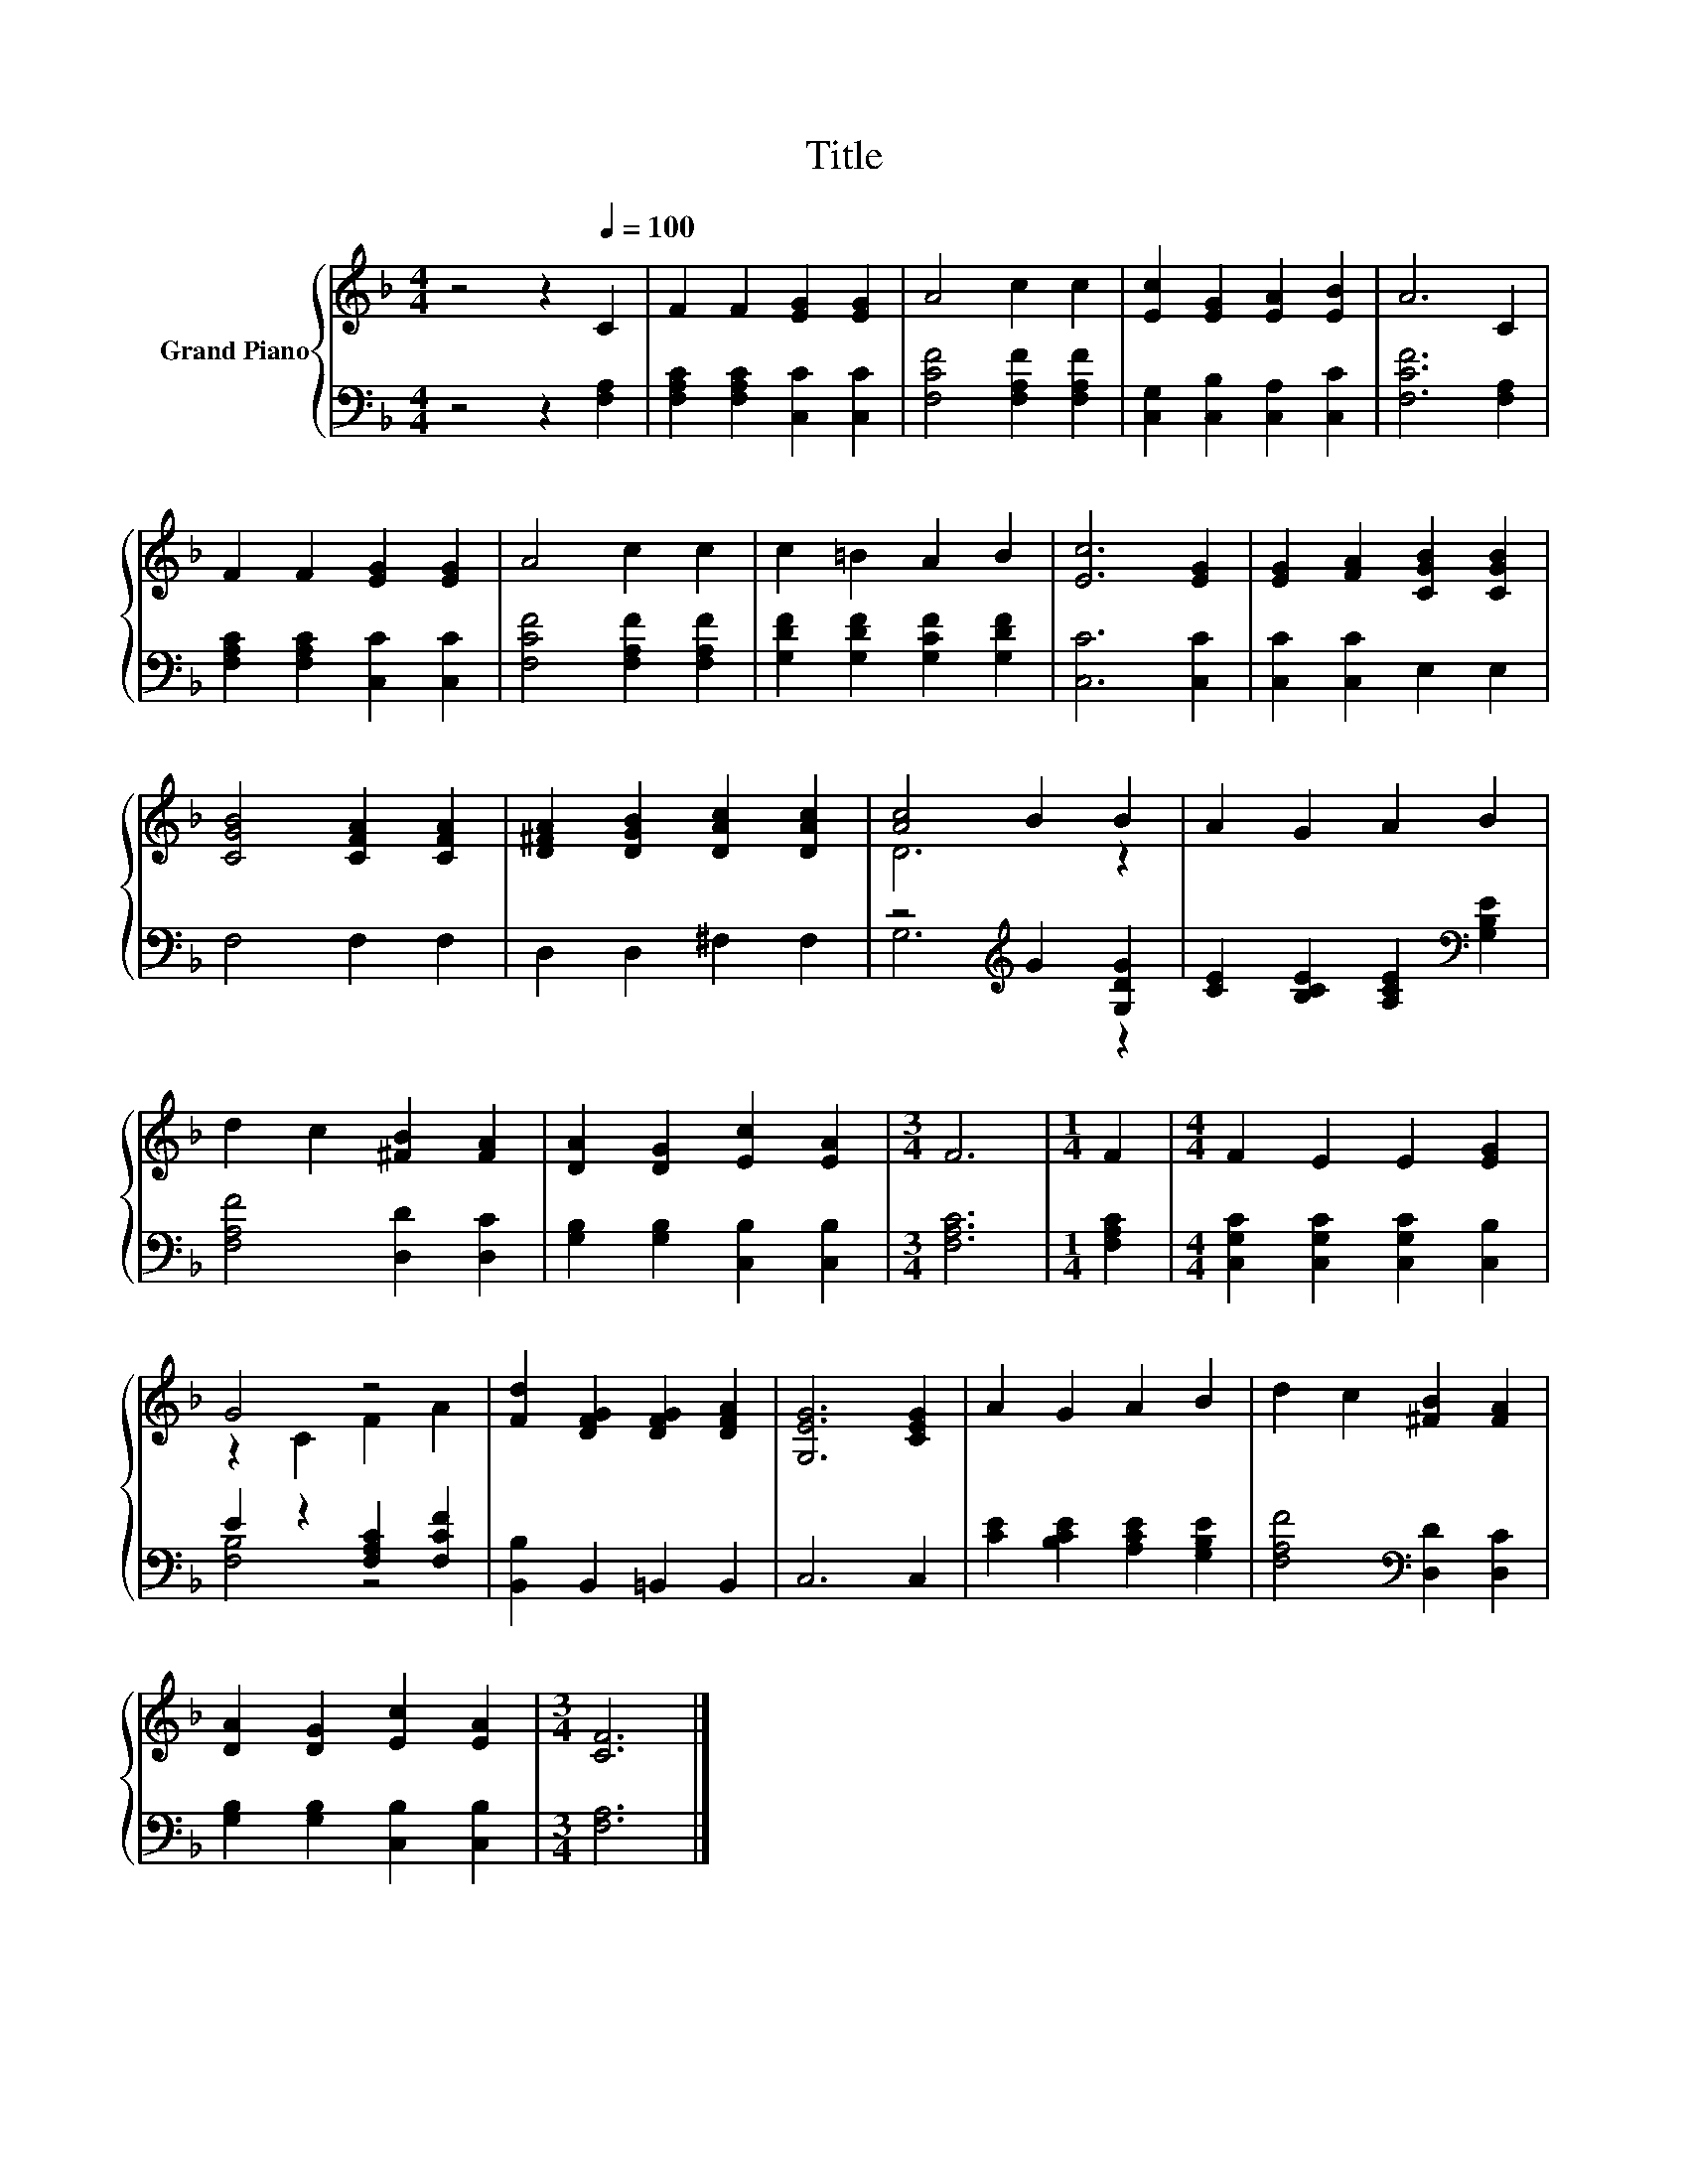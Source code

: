 X:1
T:Title
%%score { ( 1 3 ) | ( 2 4 ) }
L:1/8
M:4/4
K:F
V:1 treble nm="Grand Piano"
V:3 treble 
V:2 bass 
V:4 bass 
V:1
 z4 z2[Q:1/4=100] C2 | F2 F2 [EG]2 [EG]2 | A4 c2 c2 | [Ec]2 [EG]2 [EA]2 [EB]2 | A6 C2 | %5
 F2 F2 [EG]2 [EG]2 | A4 c2 c2 | c2 =B2 A2 B2 | [Ec]6 [EG]2 | [EG]2 [FA]2 [CGB]2 [CGB]2 | %10
 [CGB]4 [CFA]2 [CFA]2 | [D^FA]2 [DGB]2 [DAc]2 [DAc]2 | [Ac]4 B2 B2 | A2 G2 A2 B2 | %14
 d2 c2 [^FB]2 [FA]2 | [DA]2 [DG]2 [Ec]2 [EA]2 |[M:3/4] F6 |[M:1/4] F2 |[M:4/4] F2 E2 E2 [EG]2 | %19
 G4 z4 | [Fd]2 [DFG]2 [DFG]2 [DFA]2 | [G,EG]6 [CEG]2 | A2 G2 A2 B2 | d2 c2 [^FB]2 [FA]2 | %24
 [DA]2 [DG]2 [Ec]2 [EA]2 |[M:3/4] [CF]6 |] %26
V:2
 z4 z2 [F,A,]2 | [F,A,C]2 [F,A,C]2 [C,C]2 [C,C]2 | [F,CF]4 [F,A,F]2 [F,A,F]2 | %3
 [C,G,]2 [C,B,]2 [C,A,]2 [C,C]2 | [F,CF]6 [F,A,]2 | [F,A,C]2 [F,A,C]2 [C,C]2 [C,C]2 | %6
 [F,CF]4 [F,A,F]2 [F,A,F]2 | [G,DF]2 [G,DF]2 [G,CF]2 [G,DF]2 | [C,C]6 [C,C]2 | %9
 [C,C]2 [C,C]2 E,2 E,2 | F,4 F,2 F,2 | D,2 D,2 ^F,2 F,2 | z4[K:treble] G2 [G,DG]2 | %13
 [CE]2 [B,CE]2 [A,CE]2[K:bass] [G,B,E]2 | [F,A,F]4 [D,D]2 [D,C]2 | %15
 [G,B,]2 [G,B,]2 [C,B,]2 [C,B,]2 |[M:3/4] [F,A,C]6 |[M:1/4] [F,A,C]2 | %18
[M:4/4] [C,G,C]2 [C,G,C]2 [C,G,C]2 [C,B,]2 | E2 z2 [F,A,C]2 [F,CF]2 | [B,,B,]2 B,,2 =B,,2 B,,2 | %21
 C,6 C,2 | [CE]2 [B,CE]2 [A,CE]2 [G,B,E]2 | [F,A,F]4[K:bass] [D,D]2 [D,C]2 | %24
 [G,B,]2 [G,B,]2 [C,B,]2 [C,B,]2 |[M:3/4] [F,A,]6 |] %26
V:3
 x8 | x8 | x8 | x8 | x8 | x8 | x8 | x8 | x8 | x8 | x8 | x8 | D6 z2 | x8 | x8 | x8 |[M:3/4] x6 | %17
[M:1/4] x2 |[M:4/4] x8 | z2 C2 F2 A2 | x8 | x8 | x8 | x8 | x8 |[M:3/4] x6 |] %26
V:4
 x8 | x8 | x8 | x8 | x8 | x8 | x8 | x8 | x8 | x8 | x8 | x8 | G,6[K:treble] z2 | x6[K:bass] x2 | %14
 x8 | x8 |[M:3/4] x6 |[M:1/4] x2 |[M:4/4] x8 | [F,B,]4 z4 | x8 | x8 | x8 | x4[K:bass] x4 | x8 | %25
[M:3/4] x6 |] %26

